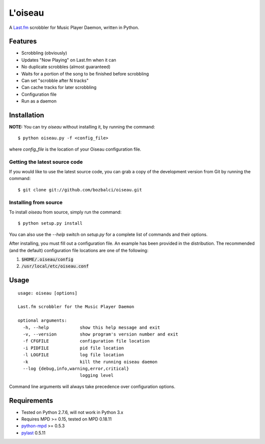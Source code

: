 ========
L'oiseau
========

A `Last.fm <http://www.last.fm/>`_ scrobbler for Music Player Daemon, written in Python.

Features
========

* Scrobbling (obviously)

* Updates "Now Playing" on Last.fm when it can

* No duplicate scrobbles (almost guaranteed)

* Waits for a portion of the song to be finished before scrobbling

* Can set "scrobble after N tracks"

* Can cache tracks for later scrobbling

* Configuration file

* Run as a daemon

Installation
============

**NOTE:** You can try *oiseau* without installing it, by running the command::

    $ python oiseau.py -f <config_file>

where *config_file* is the location of your Oiseau configuration file.

Getting the latest source code
------------------------------

If you would like to use the latest source code, you can grab a copy of the development version from Git by running the command::

    $ git clone git://github.com/bozbalci/oiseau.git

Installing from source
----------------------

To install *oiseau* from source, simply run the command::

    $ python setup.py install

You can also use the *--help* switch on *setup.py* for a complete list of commands and their options.

After installing, you must fill out a configuration file. An example has been provided in the distribution. The recommended (and the default) configuration file locations are one of the following:

1. :code:`$HOME/.oiseau/config`

2. :code:`/usr/local/etc/oiseau.conf`

Usage
=====

::

    usage: oiseau [options]
    
    Last.fm scrobbler for the Music Player Daemon
    
    optional arguments:
      -h, --help            show this help message and exit
      -v, --version         show program's version number and exit
      -f CFGFILE            configuration file location
      -i PIDFILE            pid file location
      -l LOGFILE            log file location
      -k                    kill the running oiseau daemon
      --log {debug,info,warning,error,critical}
                            logging level

Command line arguments will always take precedence over configuration options.

Requirements
============

* Tested on Python 2.7.6, will not work in Python 3.x

* Requires MPD >= 0.15, tested on MPD 0.18.11

* `python-mpd <https://github.com/Mic92/python-mpd2>`_ >= 0.5.3

* `pylast <https://code.google.com/p/pylast/>`_  0.5.11
